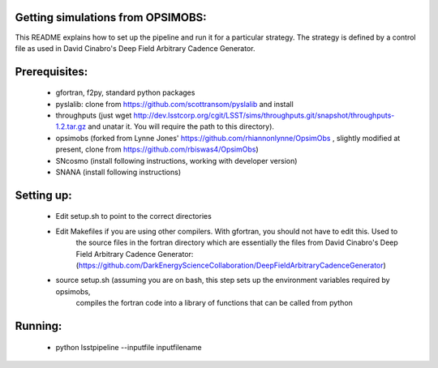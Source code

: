 Getting simulations from OPSIMOBS:
=================================
This README explains how to set up the pipeline and run it for a particular 
strategy. The strategy is defined by a control file as used in David Cinabro's 
Deep Field Arbitrary Cadence Generator. 

Prerequisites:
==============
 - gfortran, f2py, standard python packages
 - pyslalib: clone from https://github.com/scottransom/pyslalib and install 
 - throughputs (just wget http://dev.lsstcorp.org/cgit/LSST/sims/throughputs.git/snapshot/throughputs-1.2.tar.gz and     unatar it. You will require the path to this directory).  
 - opsimobs (forked from Lynne Jones' https://github.com/rhiannonlynne/OpsimObs , slightly modified at present, clone from https://github.com/rbiswas4/OpsimObs) 
 - SNcosmo (install following instructions, working with developer version) 
 - SNANA (install following instructions)  
 
Setting up:
==========
 - Edit setup.sh to point to the correct directories 
 - Edit Makefiles if you are using other compilers. With gfortran, you should not have to edit this. Used to 
	the source files in the fortran directory which are essentially the files from David Cinabro's 
	Deep Field Arbitrary Cadence Generator: 
	(https://github.com/DarkEnergyScienceCollaboration/DeepFieldArbitraryCadenceGenerator)  
 - source setup.sh (assuming you are on bash, this step sets up the environment variables required by opsimobs, 
	compiles the fortran code into a library of functions that can be called from python

Running:
=======

 - python lsstpipeline --inputfile inputfilename
